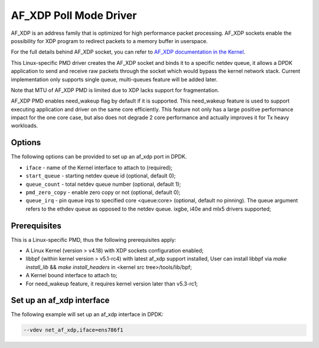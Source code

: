 ..  SPDX-License-Identifier: BSD-3-Clause
    Copyright(c) 2019 Intel Corporation.

AF_XDP Poll Mode Driver
==========================

AF_XDP is an address family that is optimized for high performance
packet processing. AF_XDP sockets enable the possibility for XDP program to
redirect packets to a memory buffer in userspace.

For the full details behind AF_XDP socket, you can refer to
`AF_XDP documentation in the Kernel
<https://www.kernel.org/doc/Documentation/networking/af_xdp.rst>`_.

This Linux-specific PMD driver creates the AF_XDP socket and binds it to a
specific netdev queue, it allows a DPDK application to send and receive raw
packets through the socket which would bypass the kernel network stack.
Current implementation only supports single queue, multi-queues feature will
be added later.

Note that MTU of AF_XDP PMD is limited due to XDP lacks support for
fragmentation.

AF_XDP PMD enables need_wakeup flag by default if it is supported. This
need_wakeup feature is used to support executing application and driver on the
same core efficiently. This feature not only has a large positive performance
impact for the one core case, but also does not degrade 2 core performance and
actually improves it for Tx heavy workloads.

Options
-------

The following options can be provided to set up an af_xdp port in DPDK.

*   ``iface`` - name of the Kernel interface to attach to (required);
*   ``start_queue`` - starting netdev queue id (optional, default 0);
*   ``queue_count`` - total netdev queue number (optional, default 1);
*   ``pmd_zero_copy`` - enable zero copy or not (optional, default 0);
*   ``queue_irq`` - pin queue irqs to specified core <queue:core> (optional, default no pinning). The queue argument refers to the ethdev queue as opposed to the netdev queue. ixgbe, i40e and mlx5 drivers supported;

Prerequisites
-------------

This is a Linux-specific PMD, thus the following prerequisites apply:

*  A Linux Kernel (version > v4.18) with XDP sockets configuration enabled;
*  libbpf (within kernel version > v5.1-rc4) with latest af_xdp support installed,
   User can install libbpf via `make install_lib` && `make install_headers` in
   <kernel src tree>/tools/lib/bpf;
*  A Kernel bound interface to attach to;
*  For need_wakeup feature, it requires kernel version later than v5.3-rc1;

Set up an af_xdp interface
-----------------------------

The following example will set up an af_xdp interface in DPDK:

.. code-block:: console

    --vdev net_af_xdp,iface=ens786f1
